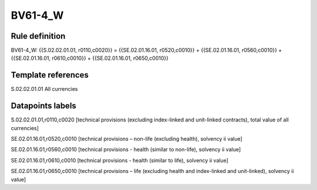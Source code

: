 ========
BV61-4_W
========

Rule definition
---------------

BV61-4_W: {{S.02.02.01.01, r0110,c0020}} = {{SE.02.01.16.01, r0520,c0010}} + {{SE.02.01.16.01, r0560,c0010}} + {{SE.02.01.16.01, r0610,c0010}} + {{SE.02.01.16.01, r0650,c0010}}


Template references
-------------------

S.02.02.01.01 All currencies


Datapoints labels
-----------------

S.02.02.01.01,r0110,c0020 [technical provisions (excluding index-linked and unit-linked contracts), total value of all currencies]

SE.02.01.16.01,r0520,c0010 [technical provisions – non-life (excluding health), solvency ii value]

SE.02.01.16.01,r0560,c0010 [technical provisions - health (similar to non-life), solvency ii value]

SE.02.01.16.01,r0610,c0010 [technical provisions - health (similar to life), solvency ii value]

SE.02.01.16.01,r0650,c0010 [technical provisions – life (excluding health and index-linked and unit-linked), solvency ii value]



